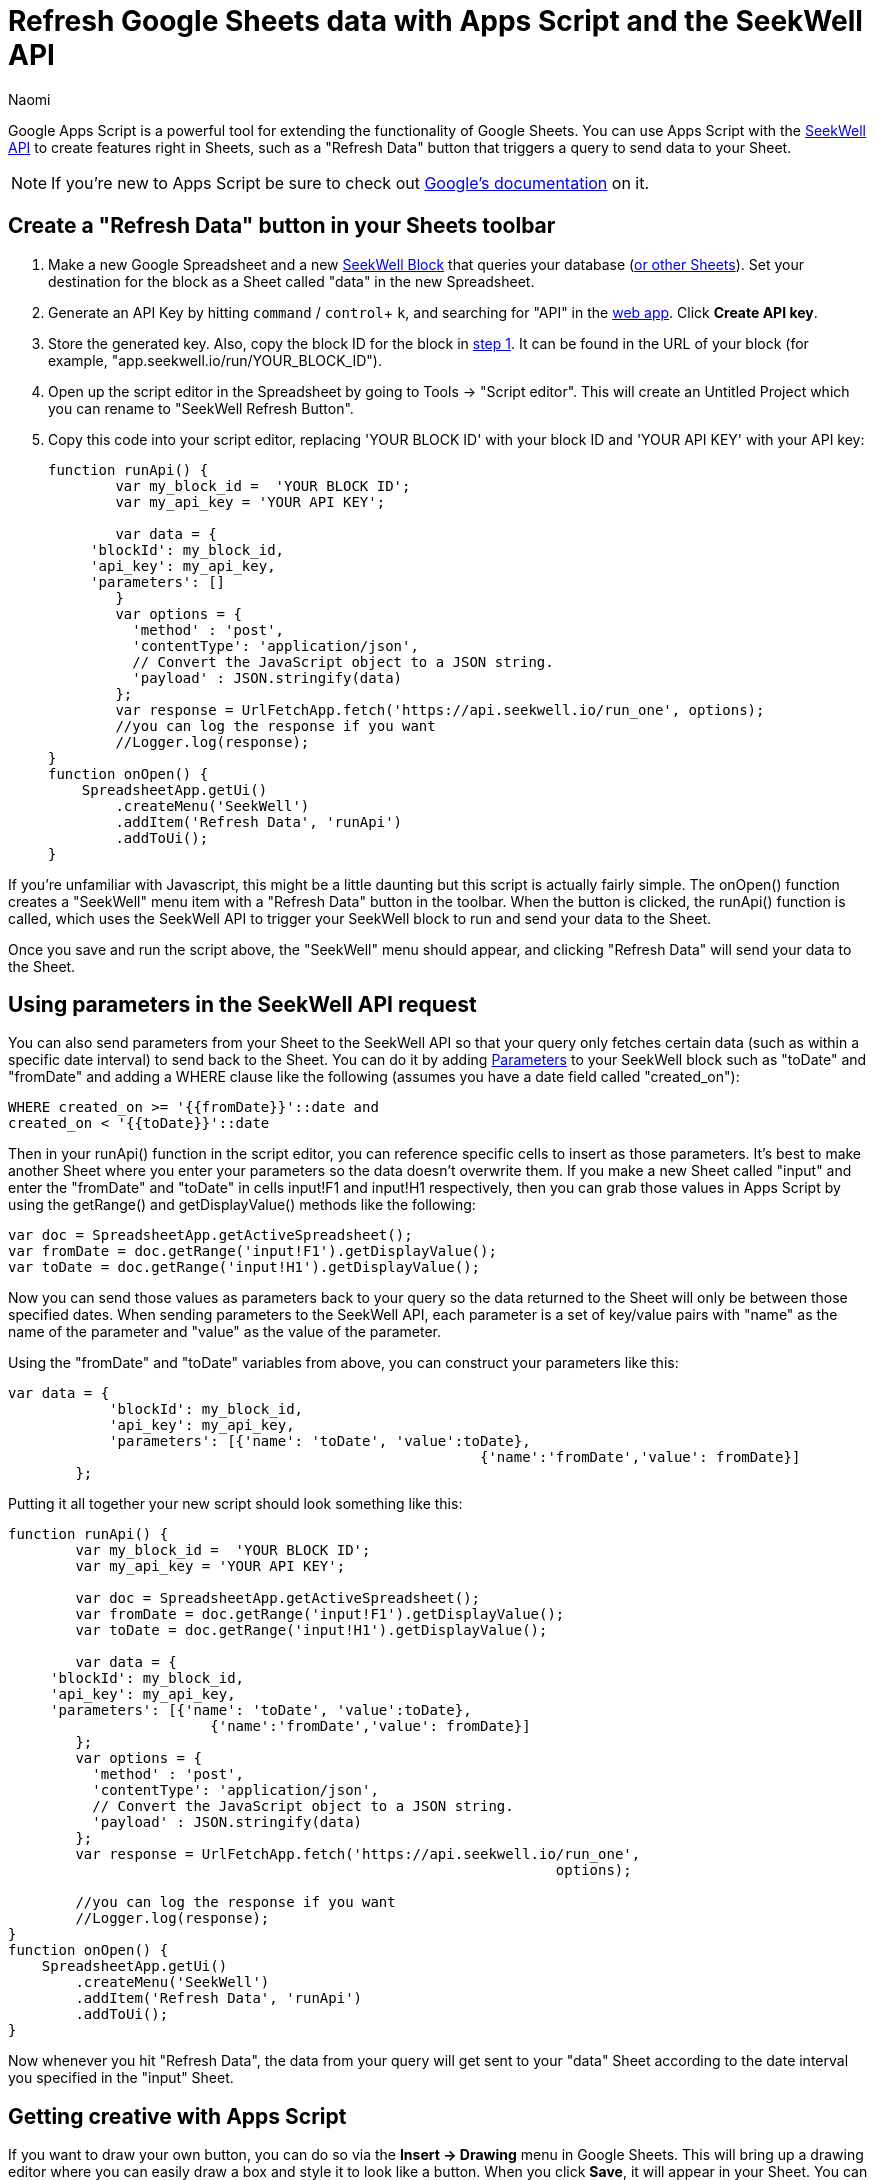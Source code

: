 = Refresh Google Sheets data with Apps Script and the SeekWell API
:last_updated: 8/24/2022
:author: Naomi
:linkattrs:
:experimental:
:page-layout: default-seekwell
:description:

// More

Google Apps Script is a powerful tool for extending the functionality of Google Sheets. You can use Apps Script with the link:https://doc.seekwell.io/seekwell-api[SeekWell API,window=_blank] to create features right in Sheets, such as a "Refresh Data" button that triggers a query to send data to your Sheet.

NOTE: If you're new to Apps Script be sure to check out link:https://developers.google.com/apps-script/[Google's documentation,window=_blank] on it.

== Create a "Refresh Data" button in your Sheets toolbar

[#step-1]
. Make a new Google Spreadsheet and a new link:https://app.seekwell.io/[SeekWell Block,window=_blank] that queries your database (xref:query-sheets-using-sql.adoc[or other Sheets]). Set your destination for the block as a Sheet called "data" in the new Spreadsheet.

. Generate an API Key by hitting `command` / `control`+ `k`, and searching for "API" in the link:https://app.seekwell.io/[web app,window=_blank]. Click *Create API key*.

. Store the generated key. Also, copy the block ID for the block in <<step-1,step 1>>. It can be found in the URL of your block (for example, "app.seekwell.io/run/YOUR_BLOCK_ID").

. Open up the script editor in the Spreadsheet by going to Tools → "Script editor". This will create an Untitled Project which you can rename to "SeekWell Refresh Button".

. Copy this code into your script editor, replacing 'YOUR BLOCK ID' with your block ID and 'YOUR API KEY' with your API key:
+
[source,ruby]
----
function runApi() {
	var my_block_id =  'YOUR BLOCK ID';
	var my_api_key = 'YOUR API KEY';

	var data = {
     'blockId': my_block_id,
     'api_key': my_api_key,
     'parameters': []
        }
	var options = {
	  'method' : 'post',
	  'contentType': 'application/json',
	  // Convert the JavaScript object to a JSON string.
	  'payload' : JSON.stringify(data)
	};
	var response = UrlFetchApp.fetch('https://api.seekwell.io/run_one', options);
	//you can log the response if you want
	//Logger.log(response);
}
function onOpen() {
    SpreadsheetApp.getUi()
        .createMenu('SeekWell')
        .addItem('Refresh Data', 'runApi')
        .addToUi();
}
----

If you're unfamiliar with Javascript, this might be a little daunting but this script is actually fairly simple. The onOpen() function creates a "SeekWell" menu item with a "Refresh Data" button in the toolbar. When the button is clicked, the runApi() function is called, which uses the SeekWell API to trigger your SeekWell block to run and send your data to the Sheet.

Once you save and run the script above, the "SeekWell" menu should appear, and clicking "Refresh Data" will send your data to the Sheet.

== Using parameters in the SeekWell API request


You can also send parameters from your Sheet to the SeekWell API so that your query only fetches certain data (such as within a specific date interval) to send back to the Sheet. You can do it by adding xref:parameters.adoc[Parameters] to your SeekWell block such as "toDate" and "fromDate" and adding a WHERE clause like the following (assumes you have a date field called "created_on"):

[source,ruby]
----
WHERE created_on >= '{{fromDate}}'::date and
created_on < '{{toDate}}'::date
----

Then in your runApi() function in the script editor, you can reference specific cells to insert as those parameters. It's best to make another Sheet where you enter your parameters so the data doesn't overwrite them. If you make a new Sheet called "input" and enter the "fromDate" and "toDate" in cells input!F1 and input!H1 respectively, then you can grab those values in Apps Script by using the getRange() and getDisplayValue() methods like the following:

[source,ruby]
----
var doc = SpreadsheetApp.getActiveSpreadsheet();
var fromDate = doc.getRange('input!F1').getDisplayValue();
var toDate = doc.getRange('input!H1').getDisplayValue();
----


Now you can send those values as parameters back to your query so the data returned to the Sheet will only be between those specified dates. When sending parameters to the SeekWell API, each parameter is a set of key/value pairs with "name" as the name of the parameter and "value" as the value of the parameter.

Using the "fromDate" and "toDate" variables from above, you can construct your parameters like this:

[source,ruby]
----
var data = {
            'blockId': my_block_id,
            'api_key': my_api_key,
            'parameters': [{'name': 'toDate', 'value':toDate},
							{'name':'fromDate','value': fromDate}]
        };
----

Putting it all together your new script should look something like this:

[source,ruby]
----
function runApi() {
	var my_block_id =  'YOUR BLOCK ID';
	var my_api_key = 'YOUR API KEY';

	var doc = SpreadsheetApp.getActiveSpreadsheet();
	var fromDate = doc.getRange('input!F1').getDisplayValue();
	var toDate = doc.getRange('input!H1').getDisplayValue();

	var data = {
     'blockId': my_block_id,
     'api_key': my_api_key,
     'parameters': [{'name': 'toDate', 'value':toDate},
			{'name':'fromDate','value': fromDate}]
        };
	var options = {
	  'method' : 'post',
	  'contentType': 'application/json',
	  // Convert the JavaScript object to a JSON string.
	  'payload' : JSON.stringify(data)
	};
	var response = UrlFetchApp.fetch('https://api.seekwell.io/run_one',
								 options);

	//you can log the response if you want
	//Logger.log(response);
}
function onOpen() {
    SpreadsheetApp.getUi()
        .createMenu('SeekWell')
        .addItem('Refresh Data', 'runApi')
        .addToUi();
}
----

Now whenever you hit "Refresh Data", the data from your query will get sent to your "data" Sheet according to the date interval you specified in the "input" Sheet.

== Getting creative with Apps Script

If you want to draw your own button, you can do so via the *Insert → Drawing* menu in Google Sheets. This will bring up a drawing editor where you can easily draw a box and style it to look like a button. When you click *Save*, it will appear in your Sheet. You can drag the button to a convenient place and then click the ellipsis icon in the corner → "Assign Script" and type the name of a function from your Apps Script code.

In the example above, you'd want to assign the _runApi()_ function to the button so the SeekWell API is triggered every time the button is clicked.
